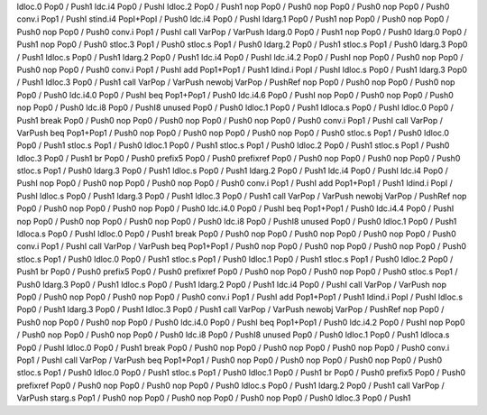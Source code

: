 ldloc.0 Pop0 / Push1
ldc.i4 Pop0 / PushI
ldloc.2 Pop0 / Push1
nop Pop0 / Push0
nop Pop0 / Push0
nop Pop0 / Push0
conv.i Pop1 / PushI
stind.i4 PopI+PopI / Push0
ldc.i4 Pop0 / PushI
ldarg.1 Pop0 / Push1
nop Pop0 / Push0
nop Pop0 / Push0
nop Pop0 / Push0
conv.i Pop1 / PushI
call VarPop / VarPush
ldarg.0 Pop0 / Push1
nop Pop0 / Push0
ldarg.0 Pop0 / Push1
nop Pop0 / Push0
stloc.3 Pop1 / Push0
stloc.s Pop1 / Push0
ldarg.2 Pop0 / Push1
stloc.s Pop1 / Push0
ldarg.3 Pop0 / Push1
ldloc.s Pop0 / Push1
ldarg.2 Pop0 / Push1
ldc.i4 Pop0 / PushI
ldc.i4.2 Pop0 / PushI
nop Pop0 / Push0
nop Pop0 / Push0
nop Pop0 / Push0
conv.i Pop1 / PushI
add Pop1+Pop1 / Push1
ldind.i PopI / PushI
ldloc.s Pop0 / Push1
ldarg.3 Pop0 / Push1
ldloc.3 Pop0 / Push1
call VarPop / VarPush
newobj VarPop / PushRef
nop Pop0 / Push0
nop Pop0 / Push0
nop Pop0 / Push0
ldc.i4.0 Pop0 / PushI
beq Pop1+Pop1 / Push0
ldc.i4.6 Pop0 / PushI
nop Pop0 / Push0
nop Pop0 / Push0
nop Pop0 / Push0
ldc.i8 Pop0 / PushI8
unused Pop0 / Push0
ldloc.1 Pop0 / Push1
ldloca.s Pop0 / PushI
ldloc.0 Pop0 / Push1
break Pop0 / Push0
nop Pop0 / Push0
nop Pop0 / Push0
nop Pop0 / Push0
conv.i Pop1 / PushI
call VarPop / VarPush
beq Pop1+Pop1 / Push0
nop Pop0 / Push0
nop Pop0 / Push0
nop Pop0 / Push0
stloc.s Pop1 / Push0
ldloc.0 Pop0 / Push1
stloc.s Pop1 / Push0
ldloc.1 Pop0 / Push1
stloc.s Pop1 / Push0
ldloc.2 Pop0 / Push1
stloc.s Pop1 / Push0
ldloc.3 Pop0 / Push1
br Pop0 / Push0
prefix5 Pop0 / Push0
prefixref Pop0 / Push0
nop Pop0 / Push0
nop Pop0 / Push0
stloc.s Pop1 / Push0
ldarg.3 Pop0 / Push1
ldloc.s Pop0 / Push1
ldarg.2 Pop0 / Push1
ldc.i4 Pop0 / PushI
ldc.i4 Pop0 / PushI
nop Pop0 / Push0
nop Pop0 / Push0
nop Pop0 / Push0
conv.i Pop1 / PushI
add Pop1+Pop1 / Push1
ldind.i PopI / PushI
ldloc.s Pop0 / Push1
ldarg.3 Pop0 / Push1
ldloc.3 Pop0 / Push1
call VarPop / VarPush
newobj VarPop / PushRef
nop Pop0 / Push0
nop Pop0 / Push0
nop Pop0 / Push0
ldc.i4.0 Pop0 / PushI
beq Pop1+Pop1 / Push0
ldc.i4.4 Pop0 / PushI
nop Pop0 / Push0
nop Pop0 / Push0
nop Pop0 / Push0
ldc.i8 Pop0 / PushI8
unused Pop0 / Push0
ldloc.1 Pop0 / Push1
ldloca.s Pop0 / PushI
ldloc.0 Pop0 / Push1
break Pop0 / Push0
nop Pop0 / Push0
nop Pop0 / Push0
nop Pop0 / Push0
conv.i Pop1 / PushI
call VarPop / VarPush
beq Pop1+Pop1 / Push0
nop Pop0 / Push0
nop Pop0 / Push0
nop Pop0 / Push0
stloc.s Pop1 / Push0
ldloc.0 Pop0 / Push1
stloc.s Pop1 / Push0
ldloc.1 Pop0 / Push1
stloc.s Pop1 / Push0
ldloc.2 Pop0 / Push1
br Pop0 / Push0
prefix5 Pop0 / Push0
prefixref Pop0 / Push0
nop Pop0 / Push0
nop Pop0 / Push0
stloc.s Pop1 / Push0
ldarg.3 Pop0 / Push1
ldloc.s Pop0 / Push1
ldarg.2 Pop0 / Push1
ldc.i4 Pop0 / PushI
call VarPop / VarPush
nop Pop0 / Push0
nop Pop0 / Push0
nop Pop0 / Push0
conv.i Pop1 / PushI
add Pop1+Pop1 / Push1
ldind.i PopI / PushI
ldloc.s Pop0 / Push1
ldarg.3 Pop0 / Push1
ldloc.3 Pop0 / Push1
call VarPop / VarPush
newobj VarPop / PushRef
nop Pop0 / Push0
nop Pop0 / Push0
nop Pop0 / Push0
ldc.i4.0 Pop0 / PushI
beq Pop1+Pop1 / Push0
ldc.i4.2 Pop0 / PushI
nop Pop0 / Push0
nop Pop0 / Push0
nop Pop0 / Push0
ldc.i8 Pop0 / PushI8
unused Pop0 / Push0
ldloc.1 Pop0 / Push1
ldloca.s Pop0 / PushI
ldloc.0 Pop0 / Push1
break Pop0 / Push0
nop Pop0 / Push0
nop Pop0 / Push0
nop Pop0 / Push0
conv.i Pop1 / PushI
call VarPop / VarPush
beq Pop1+Pop1 / Push0
nop Pop0 / Push0
nop Pop0 / Push0
nop Pop0 / Push0
stloc.s Pop1 / Push0
ldloc.0 Pop0 / Push1
stloc.s Pop1 / Push0
ldloc.1 Pop0 / Push1
br Pop0 / Push0
prefix5 Pop0 / Push0
prefixref Pop0 / Push0
nop Pop0 / Push0
nop Pop0 / Push0
ldloc.s Pop0 / Push1
ldarg.2 Pop0 / Push1
call VarPop / VarPush
starg.s Pop1 / Push0
nop Pop0 / Push0
nop Pop0 / Push0
nop Pop0 / Push0
ldloc.3 Pop0 / Push1